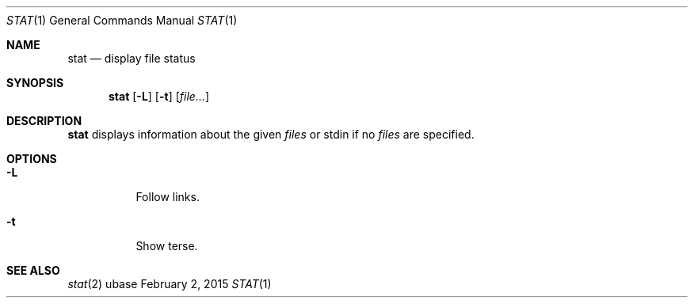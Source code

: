.Dd February 2, 2015
.Dt STAT 1
.Os ubase
.Sh NAME
.Nm stat
.Nd display file status
.Sh SYNOPSIS
.Nm
.Op Fl L
.Op Fl t
.Op Ar file...
.Sh DESCRIPTION
.Nm
displays information about the given
.Ar files
or stdin if no
.Ar files
are specified.
.Sh OPTIONS
.Bl -tag -width Ds
.It Fl L
Follow links.
.It Fl t
Show terse.
.El
.Sh SEE ALSO
.Xr stat 2
